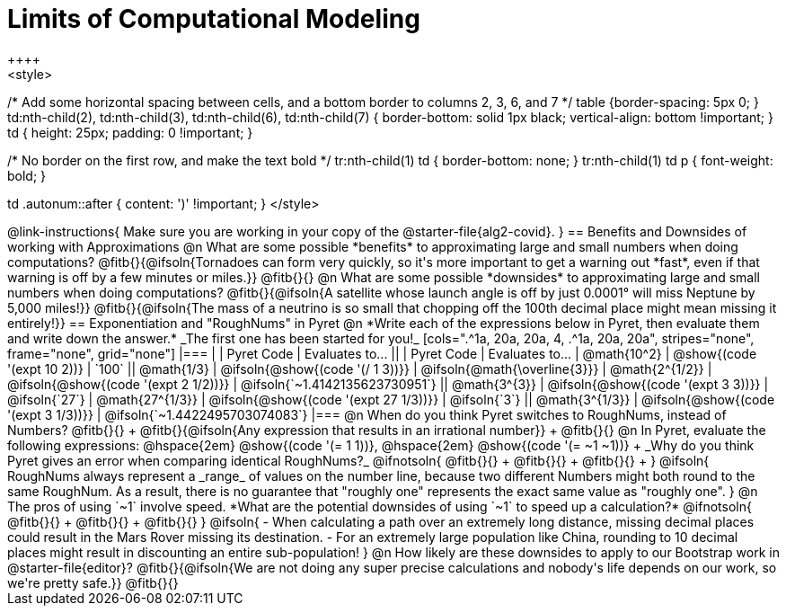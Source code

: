 = Limits of Computational Modeling
++++
<style>
/* Add some horizontal spacing between cells, and a bottom border to columns 2, 3, 6, and 7 */
table {border-spacing: 5px 0; }
td:nth-child(2), td:nth-child(3), td:nth-child(6), td:nth-child(7) {
	border-bottom: solid 1px black; vertical-align: bottom !important;
}
td { height: 25px; padding: 0 !important; }

/* No border on the first row, and make the text bold */
tr:nth-child(1) td { border-bottom: none; }
tr:nth-child(1) td p { font-weight: bold; }

td .autonum::after { content: ')' !important; }
</style>
++++
@link-instructions{
Make sure you are working in your copy of the @starter-file{alg2-covid}.
}

== Benefits and Downsides of working with Approximations

@n What are some possible *benefits* to approximating large and small numbers when doing computations?

@fitb{}{@ifsoln{Tornadoes can form very quickly, so it's more important to get a warning out *fast*, even if that warning is off by a few minutes or miles.}}

@fitb{}{}

@n What are some possible *downsides* to approximating large and small numbers when doing computations?

@fitb{}{@ifsoln{A satellite whose launch angle is off by just 0.0001° will miss Neptune by 5,000 miles!}}

@fitb{}{@ifsoln{The mass of a neutrino is so small that chopping off the 100th decimal place might mean missing it entirely!}}

== Exponentiation and "RoughNums" in Pyret

@n *Write each of the expressions below in Pyret, then evaluate them and write down the answer.* _The first one has been started for you!_

[cols=".^1a, 20a, 20a, 4, .^1a, 20a, 20a", stripes="none", frame="none", grid="none"]
|===
| 	 				| 	Pyret Code 							| 	Evaluates to...
||	 	 			| 	Pyret Code 							| 	Evaluates to...

|  @math{10^2}		| @show{(code '(expt 10 2))}			| `100`
|| @math{1/3}		| @ifsoln{@show{(code '(/ 1 3))}}		| @ifsoln{@math{\overline{3}}}

|  @math{2^{1/2}}	| @ifsoln{@show{(code '(expt  2 1/2))}}	| @ifsoln{`~1.4142135623730951`}
|| @math{3^{3}}		| @ifsoln{@show{(code '(expt  3  3))}}	| @ifsoln{`27`}

|  @math{27^{1/3}}	| @ifsoln{@show{(code '(expt 27 1/3))}} | @ifsoln{`3`}
|| @math{3^{1/3}}	| @ifsoln{@show{(code '(expt  3 1/3))}}	| @ifsoln{`~1.4422495703074083`}
|===

@n When do you think Pyret switches to RoughNums, instead of Numbers? @fitb{}{} +
@fitb{}{@ifsoln{Any expression that results in an irrational number}} +
@fitb{}{}

@n In Pyret, evaluate the following expressions: @hspace{2em} @show{(code '(= 1 1))}, @hspace{2em} @show{(code '(= ~1 ~1))} +
_Why do you think Pyret gives an error when comparing identical RoughNums?_

@ifnotsoln{
@fitb{}{} +
@fitb{}{} +
@fitb{}{} +
}

@ifsoln{
RoughNums always represent a _range_ of values on the number line, because two different Numbers might both round to the same RoughNum. As a result, there is no guarantee that "roughly one" represents the exact same value as "roughly one".
}


@n The pros of using `~1` involve speed. *What are the potential downsides of using `~1` to speed up a calculation?*

@ifnotsoln{
@fitb{}{} +
@fitb{}{} +
@fitb{}{}
}

@ifsoln{
- When calculating a path over an extremely long distance, missing decimal places could result in the Mars Rover missing its destination.
- For an extremely large population like China, rounding to 10 decimal places might result in discounting an entire sub-population!
}

@n How likely are these downsides to apply to our Bootstrap work in @starter-file{editor}?

@fitb{}{@ifsoln{We are not doing any super precise calculations and nobody's life depends on our work, so we're pretty safe.}}

@fitb{}{}
